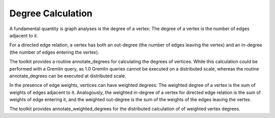Degree Calculation
==================

A fundamental quantity is graph analyses is the degree of a vertex:
The degree of a vertex is the number of edges adjacent to it. 

For a directed edge relation, a vertex has both an out-degree (the number of edges leaving the vertex) and an in-degree (the number of edges entering the vertex).

The toolkit provides a  routine annotate_degrees for calculating the degrees of vertices. While this calculation could be performed with a Gremlin
query, as 1.0 Gremlin queries cannot be executed on a distributed scale, whereas the routine annotate_degrees can be executed at distributed scale.

In the presence of edge weights, vertices can have weighted degrees: The weighted degree of a vertex is the sum of weights of edges adjacent to it. Analogously,
the weighted in-degree of a vertex for directed edge relation is the sum of weights of edge entering it, and the weighted out-degree is the sum of the weights
of the edges leaving the vertex.

The toolkit provides annotate_weighted_degrees for the distributed calculation of of weighted vertex degrees.

